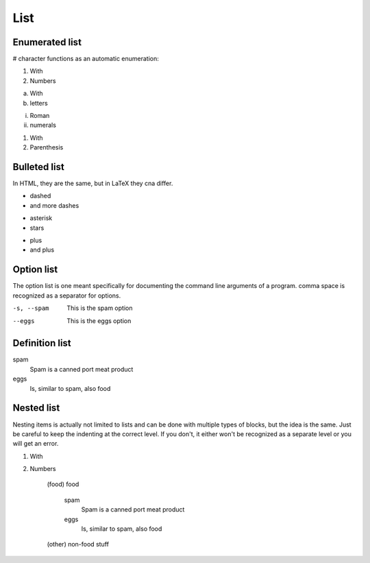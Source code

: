 List
######################################################################

Enumerated list
**********************************************************************

# character functions as an automatic enumeration:

1. With
2. Numbers

a. With
#. letters

i. Roman
#. numerals

(1) With
(2) Parenthesis

Bulleted list
**********************************************************************
In HTML, they are the same, but in LaTeX they cna differ.

- dashed
- and more dashes

* asterisk
* stars

+ plus
+ and plus

Option list
**********************************************************************
The option list is one meant specifically for documenting the command line arguments of a program. comma space is recognized as a separator for options.

-s, --spam  This is the spam option
--eggs      This is the eggs option


Definition list
*******************************************************************************
spam 
    Spam is a canned port meat product
eggs 
    Is, similar to spam, also food


Nested list
*******************************************************************************
Nesting items is actually not limited to lists and can be done with multiple types of
blocks, but the idea is the same. Just be careful to keep the indenting at the correct level.
If you don't, it either won't be recognized as a separate level or you will get an error.

1. With
2. Numbers
   
    (food) food

        spam 
            Spam is a canned port meat product

        eggs
            Is, similar to spam, also food

    (other) non-food stuff
